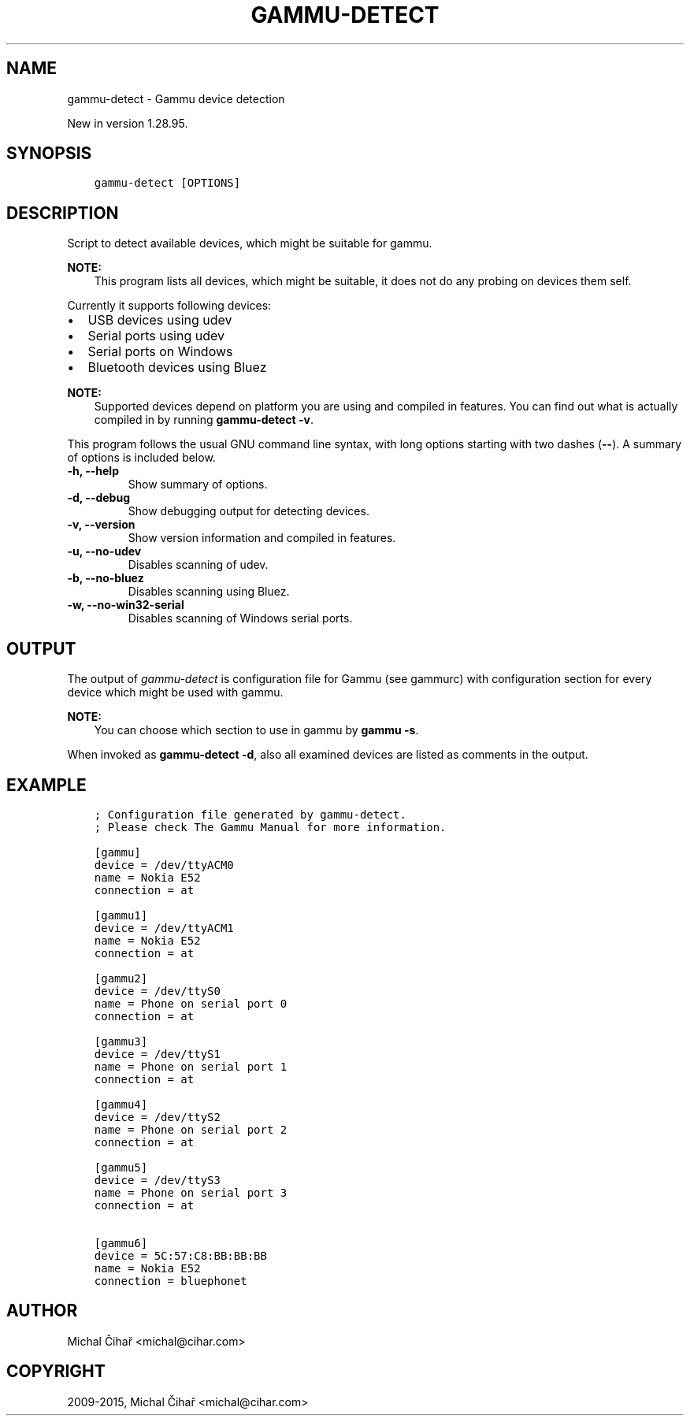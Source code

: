 .\" Man page generated from reStructuredText.
.
.TH "GAMMU-DETECT" "1" "April 13, 2016" "1.37.1" "Gammu"
.SH NAME
gammu-detect \- Gammu device detection
.
.nr rst2man-indent-level 0
.
.de1 rstReportMargin
\\$1 \\n[an-margin]
level \\n[rst2man-indent-level]
level margin: \\n[rst2man-indent\\n[rst2man-indent-level]]
-
\\n[rst2man-indent0]
\\n[rst2man-indent1]
\\n[rst2man-indent2]
..
.de1 INDENT
.\" .rstReportMargin pre:
. RS \\$1
. nr rst2man-indent\\n[rst2man-indent-level] \\n[an-margin]
. nr rst2man-indent-level +1
.\" .rstReportMargin post:
..
.de UNINDENT
. RE
.\" indent \\n[an-margin]
.\" old: \\n[rst2man-indent\\n[rst2man-indent-level]]
.nr rst2man-indent-level -1
.\" new: \\n[rst2man-indent\\n[rst2man-indent-level]]
.in \\n[rst2man-indent\\n[rst2man-indent-level]]u
..
.sp
New in version 1.28.95.

.SH SYNOPSIS
.INDENT 0.0
.INDENT 3.5
.sp
.nf
.ft C
gammu\-detect [OPTIONS]
.ft P
.fi
.UNINDENT
.UNINDENT
.SH DESCRIPTION
.sp
Script to detect available devices, which might be suitable for gammu\&.
.sp
\fBNOTE:\fP
.INDENT 0.0
.INDENT 3.5
This program lists all devices, which might be suitable, it does not do
any probing on devices them self.
.UNINDENT
.UNINDENT
.sp
Currently it supports following devices:
.INDENT 0.0
.IP \(bu 2
USB devices using udev
.IP \(bu 2
Serial ports using udev
.IP \(bu 2
Serial ports on Windows
.IP \(bu 2
Bluetooth devices using Bluez
.UNINDENT
.sp
\fBNOTE:\fP
.INDENT 0.0
.INDENT 3.5
Supported devices depend on platform you are using and compiled in
features. You can find out what is actually compiled in by running
\fBgammu\-detect \-v\fP\&.
.UNINDENT
.UNINDENT
.sp
This program follows the usual GNU command line syntax, with long options
starting with two dashes (\fB\-\-\fP). A summary of options is included below.
.INDENT 0.0
.TP
.B \-h, \-\-help
Show summary of options.
.UNINDENT
.INDENT 0.0
.TP
.B \-d, \-\-debug
Show debugging output for detecting devices.
.UNINDENT
.INDENT 0.0
.TP
.B \-v, \-\-version
Show version information and compiled in features.
.UNINDENT
.INDENT 0.0
.TP
.B \-u, \-\-no\-udev
Disables scanning of udev.
.UNINDENT
.INDENT 0.0
.TP
.B \-b, \-\-no\-bluez
Disables scanning using Bluez.
.UNINDENT
.INDENT 0.0
.TP
.B \-w, \-\-no\-win32\-serial
Disables scanning of Windows serial ports.
.UNINDENT
.SH OUTPUT
.sp
The output of \fI\%gammu\-detect\fP is configuration file for Gammu (see
gammurc) with configuration section for every device which might be
used with gammu\&.
.sp
\fBNOTE:\fP
.INDENT 0.0
.INDENT 3.5
You can choose which section to use in gammu by \fBgammu \-s\fP\&.
.UNINDENT
.UNINDENT
.sp
When invoked as \fBgammu\-detect \-d\fP, also all examined devices are
listed as comments in the output.
.SH EXAMPLE
.INDENT 0.0
.INDENT 3.5
.sp
.nf
.ft C
; Configuration file generated by gammu\-detect.
; Please check The Gammu Manual for more information.

[gammu]
device = /dev/ttyACM0
name = Nokia E52
connection = at

[gammu1]
device = /dev/ttyACM1
name = Nokia E52
connection = at

[gammu2]
device = /dev/ttyS0
name = Phone on serial port 0
connection = at

[gammu3]
device = /dev/ttyS1
name = Phone on serial port 1
connection = at

[gammu4]
device = /dev/ttyS2
name = Phone on serial port 2
connection = at

[gammu5]
device = /dev/ttyS3
name = Phone on serial port 3
connection = at

[gammu6]
device = 5C:57:C8:BB:BB:BB
name = Nokia E52
connection = bluephonet
.ft P
.fi
.UNINDENT
.UNINDENT
.SH AUTHOR
Michal Čihař <michal@cihar.com>
.SH COPYRIGHT
2009-2015, Michal Čihař <michal@cihar.com>
.\" Generated by docutils manpage writer.
.
